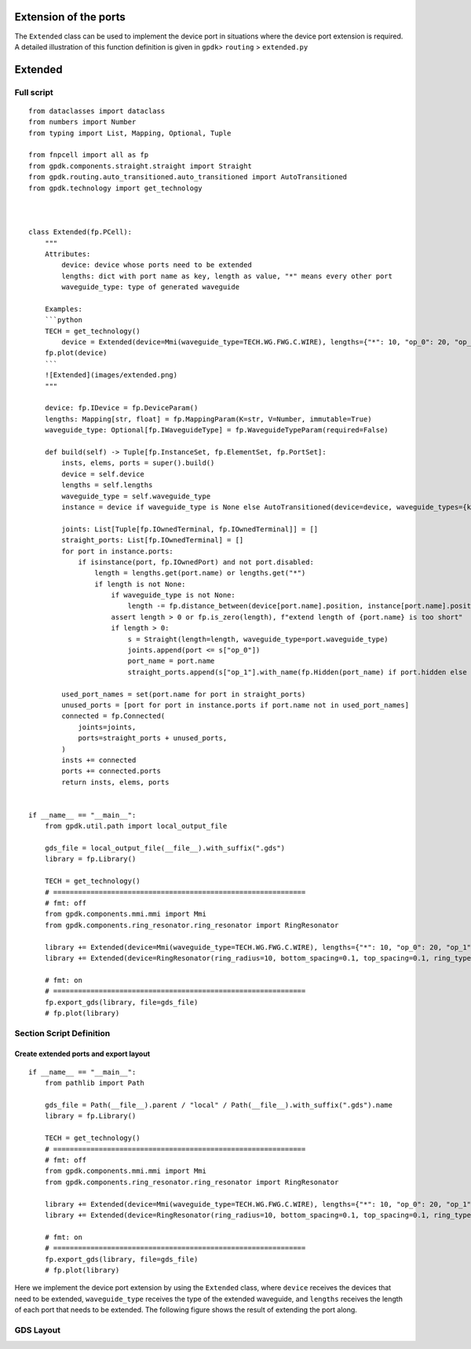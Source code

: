 Extension of the ports
^^^^^^^^^^^^^^^^^^^^^^^^^^^^^

The ``Extended`` class can be used to implement the device port in situations where the device port extension is required. A detailed illustration of this function definition is given in ``gpdk``> ``routing`` > ``extended.py``

Extended
^^^^^^^^^^^^^^^^^^^^^^

Full script
-------------------
::

    from dataclasses import dataclass
    from numbers import Number
    from typing import List, Mapping, Optional, Tuple

    from fnpcell import all as fp
    from gpdk.components.straight.straight import Straight
    from gpdk.routing.auto_transitioned.auto_transitioned import AutoTransitioned
    from gpdk.technology import get_technology



    class Extended(fp.PCell):
        """
        Attributes:
            device: device whose ports need to be extended
            lengths: dict with port name as key, length as value, "*" means every other port
            waveguide_type: type of generated waveguide

        Examples:
        ```python
        TECH = get_technology()
            device = Extended(device=Mmi(waveguide_type=TECH.WG.FWG.C.WIRE), lengths={"*": 10, "op_0": 20, "op_1": 30})
        fp.plot(device)
        ```
        ![Extended](images/extended.png)
        """

        device: fp.IDevice = fp.DeviceParam()
        lengths: Mapping[str, float] = fp.MappingParam(K=str, V=Number, immutable=True)
        waveguide_type: Optional[fp.IWaveguideType] = fp.WaveguideTypeParam(required=False)

        def build(self) -> Tuple[fp.InstanceSet, fp.ElementSet, fp.PortSet]:
            insts, elems, ports = super().build()
            device = self.device
            lengths = self.lengths
            waveguide_type = self.waveguide_type
            instance = device if waveguide_type is None else AutoTransitioned(device=device, waveguide_types={key: waveguide_type for key in lengths})

            joints: List[Tuple[fp.IOwnedTerminal, fp.IOwnedTerminal]] = []
            straight_ports: List[fp.IOwnedTerminal] = []
            for port in instance.ports:
                if isinstance(port, fp.IOwnedPort) and not port.disabled:
                    length = lengths.get(port.name) or lengths.get("*")
                    if length is not None:
                        if waveguide_type is not None:
                            length -= fp.distance_between(device[port.name].position, instance[port.name].position)
                        assert length > 0 or fp.is_zero(length), f"extend length of {port.name} is too short"
                        if length > 0:
                            s = Straight(length=length, waveguide_type=port.waveguide_type)
                            joints.append(port <= s["op_0"])
                            port_name = port.name
                            straight_ports.append(s["op_1"].with_name(fp.Hidden(port_name) if port.hidden else port_name))

            used_port_names = set(port.name for port in straight_ports)
            unused_ports = [port for port in instance.ports if port.name not in used_port_names]
            connected = fp.Connected(
                joints=joints,
                ports=straight_ports + unused_ports,
            )
            insts += connected
            ports += connected.ports
            return insts, elems, ports


    if __name__ == "__main__":
        from gpdk.util.path import local_output_file

        gds_file = local_output_file(__file__).with_suffix(".gds")
        library = fp.Library()

        TECH = get_technology()
        # =============================================================
        # fmt: off
        from gpdk.components.mmi.mmi import Mmi
        from gpdk.components.ring_resonator.ring_resonator import RingResonator

        library += Extended(device=Mmi(waveguide_type=TECH.WG.FWG.C.WIRE), lengths={"*": 10, "op_0": 20, "op_1": 30})
        library += Extended(device=RingResonator(ring_radius=10, bottom_spacing=0.1, top_spacing=0.1, ring_type=TECH.WG.FWG.C.WIRE, bottom_type=TECH.WG.FWG.C.WIRE, top_type=TECH.WG.FWG.C.WIRE), lengths={"op_0": 1, "op_1": 1, "op_2": 1, "op_3": 1})

        # fmt: on
        # =============================================================
        fp.export_gds(library, file=gds_file)
        # fp.plot(library)


Section Script Definition
-------------------------------------

Create extended ports and export layout
=============================================
::

    if __name__ == "__main__":
        from pathlib import Path

        gds_file = Path(__file__).parent / "local" / Path(__file__).with_suffix(".gds").name
        library = fp.Library()

        TECH = get_technology()
        # =============================================================
        # fmt: off
        from gpdk.components.mmi.mmi import Mmi
        from gpdk.components.ring_resonator.ring_resonator import RingResonator

        library += Extended(device=Mmi(waveguide_type=TECH.WG.FWG.C.WIRE), lengths={"*": 10, "op_0": 20, "op_1": 30})
        library += Extended(device=RingResonator(ring_radius=10, bottom_spacing=0.1, top_spacing=0.1, ring_type=TECH.WG.FWG.C.WIRE, bottom_type=TECH.WG.FWG.C.WIRE, top_type=TECH.WG.FWG.C.WIRE), lengths={"op_0": 1, "op_1": 1, "op_2": 1, "op_3": 1})

        # fmt: on
        # =============================================================
        fp.export_gds(library, file=gds_file)
        # fp.plot(library)


Here we implement the device port extension by using the ``Extended`` class, where ``device`` receives the devices that need to be extended, ``waveguide_type`` receives the type of the extended waveguide, and ``lengths`` receives the length of each port that needs to be extended. The following figure shows the result of extending the port along.

GDS Layout
-----------------

.. image:: ../images/extend1.png













